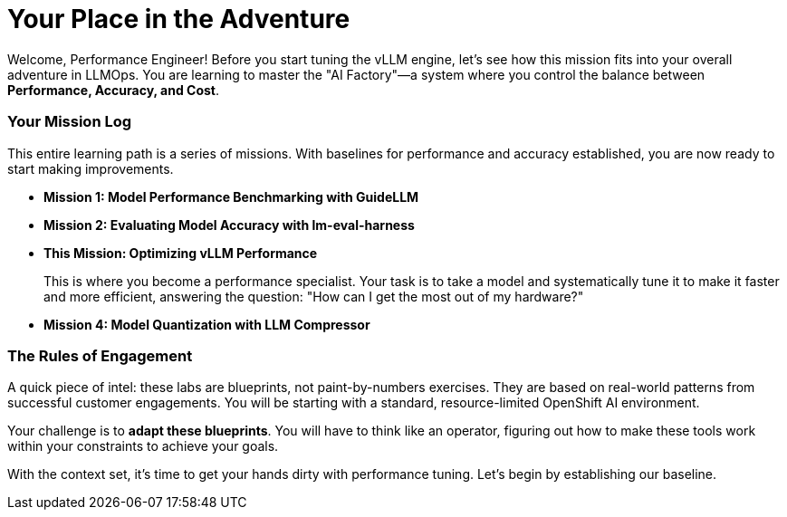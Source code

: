 // This section should be placed after the main course introduction.

= Your Place in the Adventure

Welcome, Performance Engineer! Before you start tuning the vLLM engine, let's see how this mission fits into your overall adventure in LLMOps. You are learning to master the "AI Factory"—a system where you control the balance between **Performance, Accuracy, and Cost**.

=== Your Mission Log

This entire learning path is a series of missions. With baselines for performance and accuracy established, you are now ready to start making improvements.

* **Mission 1: Model Performance Benchmarking with GuideLLM**
* **Mission 2: Evaluating Model Accuracy with lm-eval-harness**
* **This Mission: Optimizing vLLM Performance**
+
--
This is where you become a performance specialist. Your task is to take a model and systematically tune it to make it faster and more efficient, answering the question: "How can I get the most out of my hardware?"
--
* **Mission 4: Model Quantization with LLM Compressor**

=== The Rules of Engagement

A quick piece of intel: these labs are blueprints, not paint-by-numbers exercises. They are based on real-world patterns from successful customer engagements. You will be starting with a standard, resource-limited OpenShift AI environment.

Your challenge is to **adapt these blueprints**. You will have to think like an operator, figuring out how to make these tools work within your constraints to achieve your goals.

With the context set, it's time to get your hands dirty with performance tuning. Let's begin by establishing our baseline.
